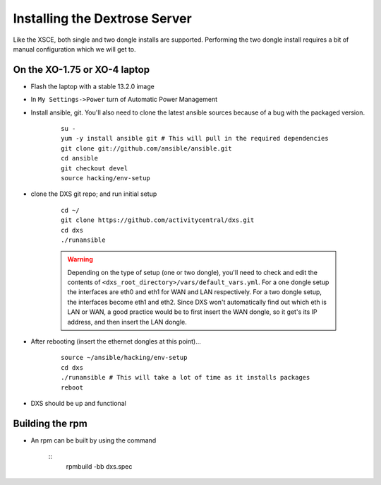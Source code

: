 ==============================
Installing the Dextrose Server
==============================

Like the XSCE, both single and two dongle installs are supported. Performing
the two dongle install requires a bit of manual configuration which we will
get to.

On the XO-1.75 or XO-4 laptop
*****************************
* Flash the laptop with a stable 13.2.0 image

* In ``My Settings->Power`` turn of Automatic Power Management

* Install ansible, git. You'll also need to clone the latest ansible sources
  because of a bug with the packaged version.

    ::

      su -
      yum -y install ansible git # This will pull in the required dependencies
      git clone git://github.com/ansible/ansible.git
      cd ansible
      git checkout devel
      source hacking/env-setup

* clone the DXS git repo; and run initial setup

    ::

      cd ~/
      git clone https://github.com/activitycentral/dxs.git
      cd dxs
      ./runansible

    .. Warning::
       Depending on the type of setup (one or two dongle), you'll need to
       check and edit the contents of
       ``<dxs_root_directory>/vars/default_vars.yml``. For a one dongle
       setup the interfaces are eth0 and eth1 for WAN and LAN respectively.
       For a two dongle setup, the interfaces become eth1 and eth2. Since
       DXS won't automatically find out which eth is LAN or WAN, a good
       practice would be to first insert the WAN dongle, so it get's its IP
       address, and then insert the LAN dongle.



* After rebooting (insert the ethernet dongles at this point)...

    ::

      source ~/ansible/hacking/env-setup
      cd dxs
      ./runansible # This will take a lot of time as it installs packages
      reboot

* DXS should be up and functional


Building the rpm
*****************************

* An rpm can be built by using the command

    ::
      rpmbuild -bb dxs.spec

